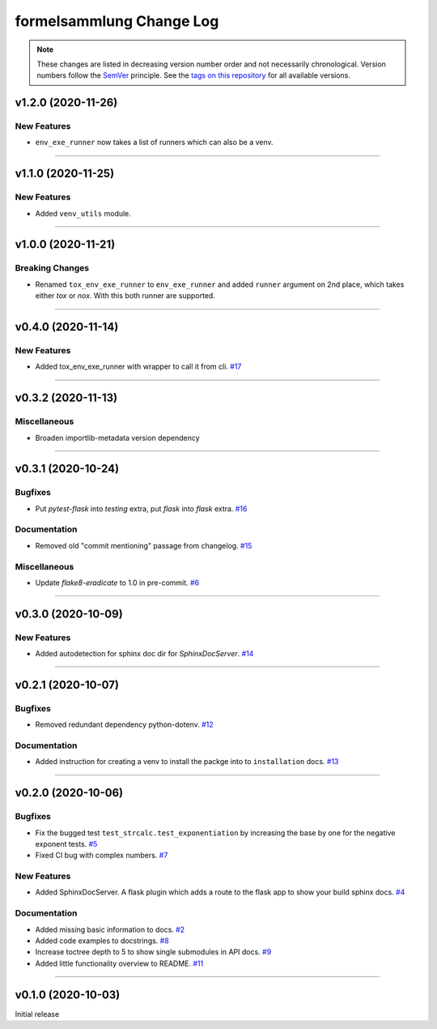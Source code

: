 formelsammlung Change Log
=========================
.. note::
  These changes are listed in decreasing version number order and not necessarily chronological.
  Version numbers follow the `SemVer <https://semver.org/>`__ principle.
  See the `tags on this repository <https://github.com/Cielquan/formelsammlung/tags>`__ for all available versions.

.. towncrier release notes start

v1.2.0 (2020-11-26)
-------------------

New Features
~~~~~~~~~~~~

- ``env_exe_runner`` now takes a list of runners which can also be a venv.


----


v1.1.0 (2020-11-25)
-------------------

New Features
~~~~~~~~~~~~

- Added ``venv_utils`` module.


----


v1.0.0 (2020-11-21)
-------------------

Breaking Changes
~~~~~~~~~~~~~~~~

- Renamed ``tox_env_exe_runner`` to ``env_exe_runner`` and added ``runner`` argument
  on 2nd place, which takes either `tox` or `nox`. With this both runner are supported.


----


v0.4.0 (2020-11-14)
-------------------

New Features
~~~~~~~~~~~~

- Added tox_env_exe_runner with wrapper to call it from cli.
  `#17 <https://github.com/Cielquan/formelsammlung/issues/17>`_


----


v0.3.2 (2020-11-13)
-------------------

Miscellaneous
~~~~~~~~~~~~~

- Broaden importlib-metadata version dependency


----


v0.3.1 (2020-10-24)
-------------------

Bugfixes
~~~~~~~~

- Put `pytest-flask` into `testing` extra, put `flask` into `flask` extra.
  `#16 <https://github.com/Cielquan/formelsammlung/issues/16>`_


Documentation
~~~~~~~~~~~~~

- Removed old "commit mentioning" passage from changelog.
  `#15 <https://github.com/Cielquan/formelsammlung/issues/15>`_


Miscellaneous
~~~~~~~~~~~~~

- Update `flake8-eradicate` to 1.0 in pre-commit.
  `#6 <https://github.com/Cielquan/formelsammlung/issues/6>`_


----


v0.3.0 (2020-10-09)
-------------------

New Features
~~~~~~~~~~~~

- Added autodetection for sphinx doc dir for `SphinxDocServer`.
  `#14 <https://github.com/Cielquan/formelsammlung/issues/14>`_


----


v0.2.1 (2020-10-07)
-------------------

Bugfixes
~~~~~~~~

- Removed redundant dependency python-dotenv.
  `#12 <https://github.com/Cielquan/formelsammlung/issues/12>`_


Documentation
~~~~~~~~~~~~~

- Added instruction for creating a venv to install the packge into to ``installation`` docs.
  `#13 <https://github.com/Cielquan/formelsammlung/issues/13>`_


----


v0.2.0 (2020-10-06)
-------------------

Bugfixes
~~~~~~~~

- Fix the bugged test ``test_strcalc.test_exponentiation`` by increasing the base by one for the negative exponent tests.
  `#5 <https://github.com/Cielquan/formelsammlung/issues/5>`_
- Fixed CI bug with complex numbers.
  `#7 <https://github.com/Cielquan/formelsammlung/issues/7>`_


New Features
~~~~~~~~~~~~

- Added SphinxDocServer. A flask plugin which adds a route to the flask app to show your build sphinx docs.
  `#4 <https://github.com/Cielquan/formelsammlung/issues/4>`_


Documentation
~~~~~~~~~~~~~

- Added missing basic information to docs.
  `#2 <https://github.com/Cielquan/formelsammlung/issues/2>`_
- Added code examples to docstrings.
  `#8 <https://github.com/Cielquan/formelsammlung/issues/8>`_
- Increase toctree depth to 5 to show single submodules in API docs.
  `#9 <https://github.com/Cielquan/formelsammlung/issues/9>`_
- Added little functionality overview to README.
  `#11 <https://github.com/Cielquan/formelsammlung/issues/11>`_


----


v0.1.0 (2020-10-03)
-------------------

Initial release
